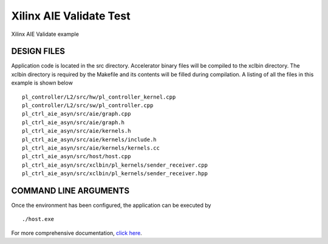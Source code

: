 Xilinx AIE Validate Test
========================

Xilinx AIE Validate example

DESIGN FILES
------------

Application code is located in the src directory. Accelerator binary files will be compiled to the xclbin directory. The xclbin directory is required by the Makefile and its contents will be filled during compilation. A listing of all the files in this example is shown below

::

   pl_controller/L2/src/hw/pl_controller_kernel.cpp
   pl_controller/L2/src/sw/pl_controller.cpp
   pl_ctrl_aie_asyn/src/aie/graph.cpp
   pl_ctrl_aie_asyn/src/aie/graph.h
   pl_ctrl_aie_asyn/src/aie/kernels.h
   pl_ctrl_aie_asyn/src/aie/kernels/include.h
   pl_ctrl_aie_asyn/src/aie/kernels/kernels.cc
   pl_ctrl_aie_asyn/src/host/host.cpp
   pl_ctrl_aie_asyn/src/xclbin/pl_kernels/sender_receiver.cpp
   pl_ctrl_aie_asyn/src/xclbin/pl_kernels/sender_receiver.hpp
   
COMMAND LINE ARGUMENTS
----------------------

Once the environment has been configured, the application can be executed by

::

   ./host.exe

For more comprehensive documentation, `click here <http://xilinx.github.io/Vitis_Accel_Examples>`__.